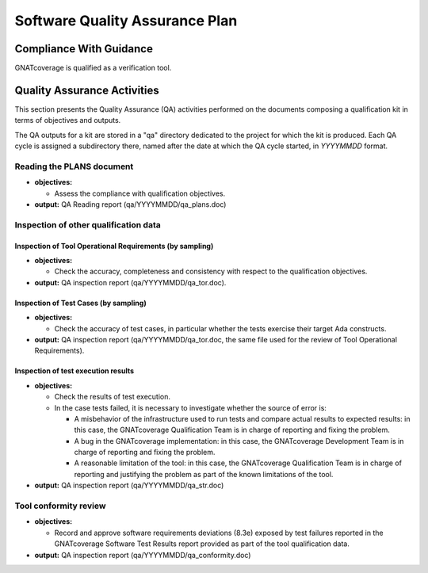 ===============================
Software Quality Assurance Plan
===============================

Compliance With Guidance
========================

GNATcoverage is qualified as a verification tool.

.. csv-table:: Compliance matrix for Table A-9 of DO-178B
   :delim: |
   :header: "Item", "Description", "Ref.", "Notes", "Activity"

   1|Assurance is obtained that software development and integral processes comply with approved software plans and standards.|8.1a|For verification tools, this is limited to the compliance of tool processes with approved plans|:ref:`reading-plans`, :ref:`inspecting-other-data`
   2|Assurance is obtained that transition criteria for the software life cycle processes are satisfied.|8.1b|Not required for verification tools|not applicable
   3|Software conformity review is conducted.|8.1c, 8.3e| Items 8.3a, 8.3b. 8.3c, 8.3d, 8.3g, 8.3h and 8.3i are not required for verification tools or CC2; 8.3f is also not required because verification tool qualification is supposed to be black-box|:ref:`tool-conformity-review`

Quality Assurance Activities
============================

This section presents the Quality Assurance (QA) activities performed on the
documents composing a qualification kit in terms of objectives and
outputs.

The QA outputs for a kit are stored in a "qa" directory dedicated to the
project for which the kit is produced. Each QA cycle is assigned a
subdirectory there, named after the date at which the QA cycle started, in
*YYYYMMDD* format.

.. _reading-plans:

Reading the PLANS document
**************************

* **objectives:** 

  * Assess the compliance with qualification objectives.

* **output:** QA Reading report (qa/YYYYMMDD/qa_plans.doc)

.. _inspecting-other-data:

Inspection of other qualification data
**************************************

Inspection of Tool Operational Requirements (by sampling)
---------------------------------------------------------


* **objectives:** 

  * Check the accuracy, completeness and consistency with respect to the qualification objectives.

* **output:** QA inspection report (qa/YYYYMMDD/qa_tor.doc).


Inspection of Test Cases (by sampling)
--------------------------------------


* **objectives:** 

  * Check the accuracy of test cases, in particular whether the tests exercise their target Ada constructs.

* **output:** QA inspection report (qa/YYYYMMDD/qa_tor.doc, the same file used for the review of Tool Operational Requirements).


Inspection of test execution results
------------------------------------


* **objectives:** 

  * Check the results of test execution.
  * In the case tests failed, it is necessary to investigate whether the source of error is:

    * A misbehavior of the infrastructure used to run tests and compare actual results to expected results: in this case, the GNATcoverage Qualification Team is in charge of reporting and fixing the problem.
    * A bug in the GNATcoverage implementation: in this case, the GNATcoverage Development Team is in charge of reporting and fixing the problem.
    * A reasonable limitation of the tool: in this case, the GNATcoverage Qualification Team is in charge of reporting and justifying the problem as part of the known limitations of the tool.

* **output:** QA inspection report (qa/YYYYMMDD/qa_str.doc)

.. _tool-conformity-review:

Tool conformity review
**********************

* **objectives:** 

  * Record and approve software requirements deviations (8.3e) exposed by test failures reported in the GNATcoverage Software Test Results report provided as part of the tool qualification data.

* **output:** QA inspection report (qa/YYYYMMDD/qa_conformity.doc)
